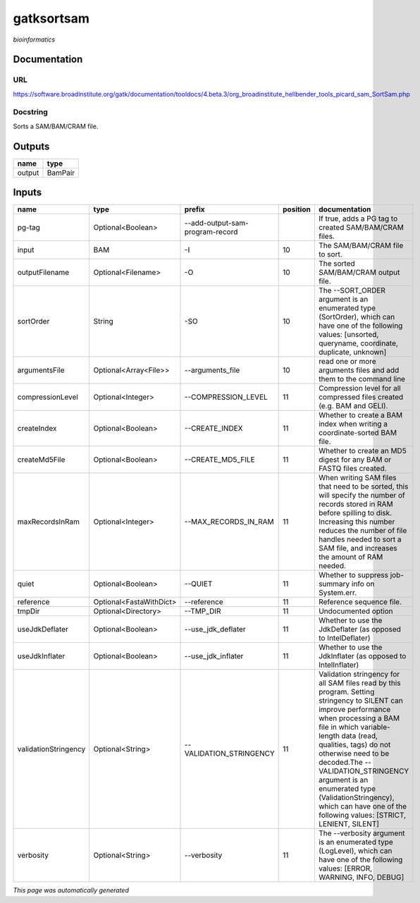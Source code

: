 
gatksortsam
===========
*bioinformatics*

Documentation
-------------

URL
******
`https://software.broadinstitute.org/gatk/documentation/tooldocs/4.beta.3/org_broadinstitute_hellbender_tools_picard_sam_SortSam.php <https://software.broadinstitute.org/gatk/documentation/tooldocs/4.beta.3/org_broadinstitute_hellbender_tools_picard_sam_SortSam.php>`_

Docstring
*********
Sorts a SAM/BAM/CRAM file.

Outputs
-------
======  =======
name    type
======  =======
output  BamPair
======  =======

Inputs
------
====================  =======================  ===============================  ==========  ================================================================================================================================================================================================================================================================================================================================================================================================
name                  type                     prefix                             position  documentation
====================  =======================  ===============================  ==========  ================================================================================================================================================================================================================================================================================================================================================================================================
pg-tag                Optional<Boolean>        --add-output-sam-program-record              If true, adds a PG tag to created SAM/BAM/CRAM files.
input                 BAM                      -I                                       10  The SAM/BAM/CRAM file to sort.
outputFilename        Optional<Filename>       -O                                       10  The sorted SAM/BAM/CRAM output file.
sortOrder             String                   -SO                                      10  The --SORT_ORDER argument is an enumerated type (SortOrder), which can have one of the following values: [unsorted, queryname, coordinate, duplicate, unknown]
argumentsFile         Optional<Array<File>>    --arguments_file                         10  read one or more arguments files and add them to the command line
compressionLevel      Optional<Integer>        --COMPRESSION_LEVEL                      11  Compression level for all compressed files created (e.g. BAM and GELI).
createIndex           Optional<Boolean>        --CREATE_INDEX                           11  Whether to create a BAM index when writing a coordinate-sorted BAM file.
createMd5File         Optional<Boolean>        --CREATE_MD5_FILE                        11  Whether to create an MD5 digest for any BAM or FASTQ files created.
maxRecordsInRam       Optional<Integer>        --MAX_RECORDS_IN_RAM                     11  When writing SAM files that need to be sorted, this will specify the number of records stored in RAM before spilling to disk. Increasing this number reduces the number of file handles needed to sort a SAM file, and increases the amount of RAM needed.
quiet                 Optional<Boolean>        --QUIET                                  11  Whether to suppress job-summary info on System.err.
reference             Optional<FastaWithDict>  --reference                              11  Reference sequence file.
tmpDir                Optional<Directory>      --TMP_DIR                                11  Undocumented option
useJdkDeflater        Optional<Boolean>        --use_jdk_deflater                       11  Whether to use the JdkDeflater (as opposed to IntelDeflater)
useJdkInflater        Optional<Boolean>        --use_jdk_inflater                       11  Whether to use the JdkInflater (as opposed to IntelInflater)
validationStringency  Optional<String>         --VALIDATION_STRINGENCY                  11  Validation stringency for all SAM files read by this program. Setting stringency to SILENT can improve performance when processing a BAM file in which variable-length data (read, qualities, tags) do not otherwise need to be decoded.The --VALIDATION_STRINGENCY argument is an enumerated type (ValidationStringency), which can have one of the following values: [STRICT, LENIENT, SILENT]
verbosity             Optional<String>         --verbosity                              11  The --verbosity argument is an enumerated type (LogLevel), which can have one of the following values: [ERROR, WARNING, INFO, DEBUG]
====================  =======================  ===============================  ==========  ================================================================================================================================================================================================================================================================================================================================================================================================


*This page was automatically generated*
